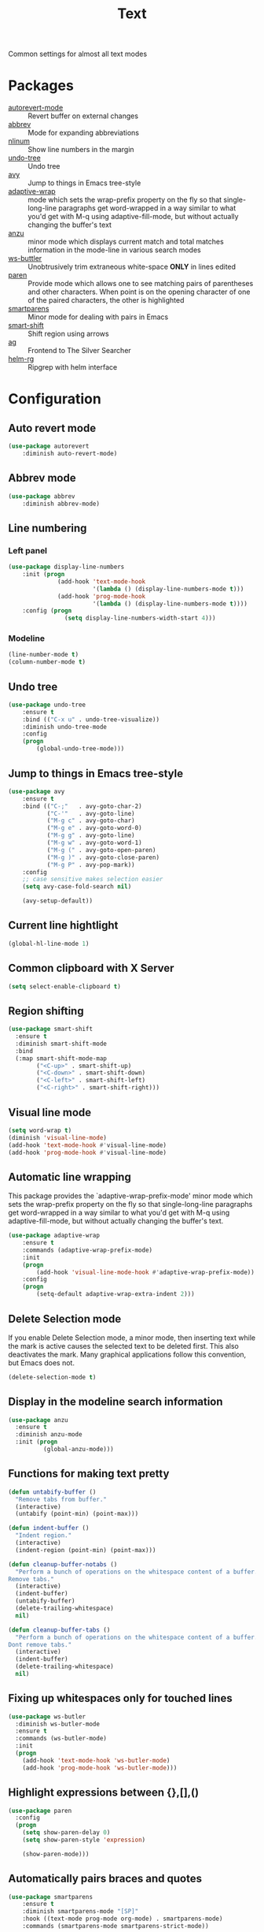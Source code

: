 #+TITLE: Text
#+OPTIONS: toc:nil num:nil ^:nil

Common settings for almost all text modes

* Packages
  :PROPERTIES:
  :CUSTOM_ID: text-packages
  :END:

  #+NAME: text-packages
  #+CAPTION: Packages for text editing
  - [[https://www.gnu.org/software/emacs/manual/html_node/emacs/Autorevert.html][autorevert-mode]] :: Revert buffer on external changes
  - [[https://www.emacswiki.org/emacs/AbbrevMode][abbrev]] :: Mode for expanding abbreviations
  - [[https://github.com/emacsmirror/nlinum][nlinum]] :: Show line numbers in the margin
  - [[https://elpa.gnu.org/packages/undo-tree.html][undo-tree]] :: Undo tree
  - [[https://github.com/abo-abo/avy][avy]] :: Jump to things in Emacs tree-style
  - [[https://elpa.gnu.org/packages/adaptive-wrap.html][adaptive-wrap]] :: mode which sets the wrap-prefix property on the fly
                       so that single-long-line paragraphs get word-wrapped
                       in a way similar to what you'd get with M-q using
                       adaptive-fill-mode, but without actually changing the
                       buffer's text
  - [[https://github.com/syohex/emacs-anzu][anzu]] :: minor mode which displays current match and total matches
              information in the mode-line in various search modes
  - [[https://github.com/lewang/ws-butler][ws-buttler]] :: Unobtrusively trim extraneous white-space *ONLY* in
                    lines edited
  - [[https://www.emacswiki.org/emacs/ShowParenMode][paren]] :: Provide mode which allows one to see matching pairs of
               parentheses and other characters. When point is on the
               opening character of one of the paired characters, the other
               is highlighted
  - [[https://github.com/Fuco1/smartparens][smartparens]] :: Minor mode for dealing with pairs in Emacs
  - [[https://github.com/hbin/smart-shift][smart-shift]] :: Shift region using arrows
  - [[https://github.com/Wilfred/ag.el][ag]] :: Frontend to The Silver Searcher
  - [[https://github.com/cosmicexplorer/helm-rg][helm-rg]] :: Ripgrep with helm interface
* Configuration
** Auto revert mode
 #+BEGIN_SRC emacs-lisp
   (use-package autorevert
       :diminish auto-revert-mode)
 #+END_SRC
** Abbrev mode
   #+BEGIN_SRC emacs-lisp
     (use-package abbrev
         :diminish abbrev-mode)
   #+END_SRC
** Line numbering
*** Left panel
    #+BEGIN_SRC emacs-lisp
      (use-package display-line-numbers
          :init (progn
                    (add-hook 'text-mode-hook
                              '(lambda () (display-line-numbers-mode t)))
                    (add-hook 'prog-mode-hook
                              '(lambda () (display-line-numbers-mode t))))
          :config (progn
                      (setq display-line-numbers-width-start 4)))
    #+END_SRC
*** Modeline
    #+BEGIN_SRC emacs-lisp
      (line-number-mode t)
      (column-number-mode t)
    #+END_SRC
** Undo tree
   #+BEGIN_SRC emacs-lisp
     (use-package undo-tree
         :ensure t
         :bind (("C-x u" . undo-tree-visualize))
         :diminish undo-tree-mode
         :config
         (progn
             (global-undo-tree-mode)))
   #+END_SRC
** Jump to things in Emacs tree-style
   #+BEGIN_SRC emacs-lisp
     (use-package avy
         :ensure t
         :bind (("C-;"   . avy-goto-char-2)
                ("C-'"   . avy-goto-line)
                ("M-g c" . avy-goto-char)
                ("M-g e" . avy-goto-word-0)
                ("M-g g" . avy-goto-line)
                ("M-g w" . avy-goto-word-1)
                ("M-g (" . avy-goto-open-paren)
                ("M-g )" . avy-goto-close-paren)
                ("M-g P" . avy-pop-mark))
         :config
         ;; case sensitive makes selection easier
         (setq avy-case-fold-search nil)

         (avy-setup-default))
   #+END_SRC
** Current line hightlight
   #+BEGIN_SRC emacs-lisp
     (global-hl-line-mode 1)
   #+END_SRC
** Common clipboard with X Server
   #+BEGIN_SRC emacs-lisp
     (setq select-enable-clipboard t)
   #+END_SRC
** Region shifting
   #+BEGIN_SRC emacs-lisp
     (use-package smart-shift
       :ensure t
       :diminish smart-shift-mode
       :bind
       (:map smart-shift-mode-map
             ("<C-up>" . smart-shift-up)
             ("<C-down>" . smart-shift-down)
             ("<C-left>" . smart-shift-left)
             ("<C-right>" . smart-shift-right)))
   #+END_SRC
** Visual line mode
  #+BEGIN_SRC emacs-lisp
    (setq word-wrap t)
    (diminish 'visual-line-mode)
    (add-hook 'text-mode-hook #'visual-line-mode)
    (add-hook 'prog-mode-hook #'visual-line-mode)
  #+END_SRC
** Automatic line wrapping
   This package provides the `adaptive-wrap-prefix-mode' minor mode which sets
   the wrap-prefix property on the fly so that single-long-line paragraphs get
   word-wrapped in a way similar to what you'd get with M-q using
   adaptive-fill-mode, but without actually changing the buffer's text.

   #+BEGIN_SRC emacs-lisp
     (use-package adaptive-wrap
         :ensure t
         :commands (adaptive-wrap-prefix-mode)
         :init
         (progn
             (add-hook 'visual-line-mode-hook #'adaptive-wrap-prefix-mode))
         :config
         (progn
             (setq-default adaptive-wrap-extra-indent 2)))
   #+END_SRC
** Delete Selection mode
   If you enable Delete Selection mode, a minor mode,
   then inserting text while the mark is active causes the selected text
   to be deleted first. This also deactivates the mark. Many graphical
   applications follow this convention, but Emacs does not.

   #+BEGIN_SRC emacs-lisp
     (delete-selection-mode t)
   #+END_SRC
** Display in the modeline search information
   #+BEGIN_SRC emacs-lisp
     (use-package anzu
       :ensure t
       :diminish anzu-mode
       :init (progn
               (global-anzu-mode)))
   #+END_SRC
** Functions for making text pretty
   #+BEGIN_SRC emacs-lisp
     (defun untabify-buffer ()
       "Remove tabs from buffer."
       (interactive)
       (untabify (point-min) (point-max)))

     (defun indent-buffer ()
       "Indent region."
       (interactive)
       (indent-region (point-min) (point-max)))

     (defun cleanup-buffer-notabs ()
       "Perform a bunch of operations on the whitespace content of a buffer.
     Remove tabs."
       (interactive)
       (indent-buffer)
       (untabify-buffer)
       (delete-trailing-whitespace)
       nil)

     (defun cleanup-buffer-tabs ()
       "Perform a bunch of operations on the whitespace content of a buffer.
     Dont remove tabs."
       (interactive)
       (indent-buffer)
       (delete-trailing-whitespace)
       nil)
   #+END_SRC
** Fixing up whitespaces only for touched lines
   #+BEGIN_SRC emacs-lisp
     (use-package ws-butler
       :diminish ws-butler-mode
       :ensure t
       :commands (ws-butler-mode)
       :init
       (progn
         (add-hook 'text-mode-hook 'ws-butler-mode)
         (add-hook 'prog-mode-hook 'ws-butler-mode)))
   #+END_SRC
** Highlight expressions between {},[],()
   #+BEGIN_SRC emacs-lisp
     (use-package paren
       :config
       (progn
         (setq show-paren-delay 0)
         (setq show-paren-style 'expression)

         (show-paren-mode)))
   #+END_SRC
** Automatically pairs braces and quotes
    #+BEGIN_SRC emacs-lisp
      (use-package smartparens
          :ensure t
          :diminish smartparens-mode "[SP]"
          :hook ((text-mode prog-mode org-mode) . smartparens-mode)
          :commands (smartparens-mode smartparens-strict-mode))
    #+END_SRC
** Ag
   #+BEGIN_SRC emacs-lisp :noweb tangle
     (use-package ag
         :ensure t
         :commands (ag
                    ag-files
                    ag-regexp
                    ag-project
                    ag-project-files
                    ag-project-regexp)
         :init
         (progn
             <<helm-rg-use-package>>))
   #+END_SRC
*** Helm
    #+BEGIN_SRC emacs-lisp :tangle no :noweb-ref helm-rg-use-package
      (use-package helm-rg
          :ensure t
          :bind (("C-c h s" . helm-rg))
          :commands (helm-rg
                     helm-projectile-rg))
    #+END_SRC
** Set newline at the end of file
 #+BEGIN_SRC emacs-lisp
   (setq require-final-newline t)
   (setq next-line-add-newlines t)
 #+END_SRC
